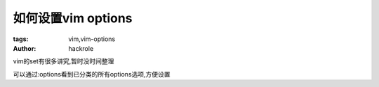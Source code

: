 如何设置vim options
====================

:tags: vim,vim-options
:author: hackrole

vim的set有很多讲究,暂时没时间整理

可以通过:options看到已分类的所有options选项,方便设置
